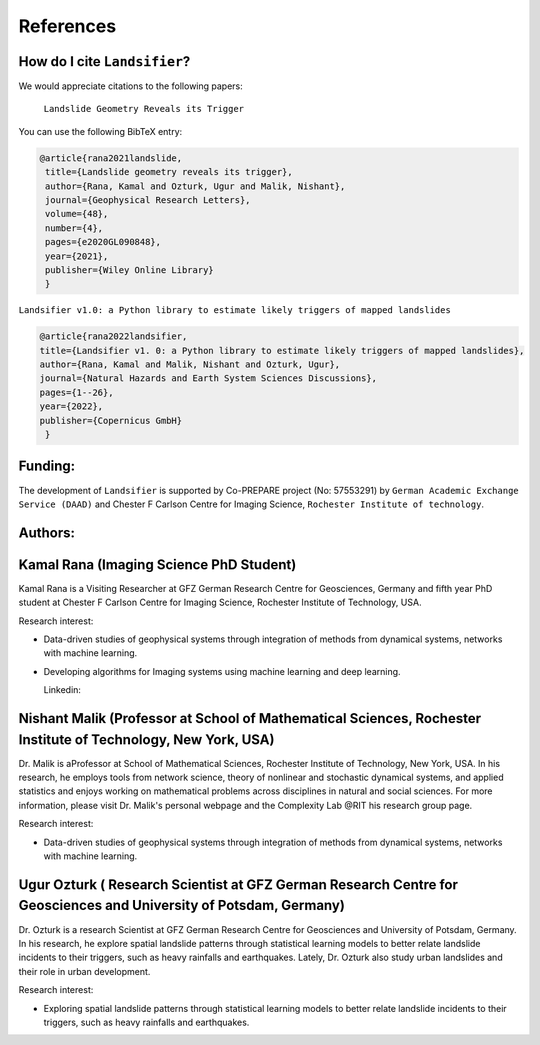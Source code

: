 References 
===========

How do I cite ``Landsifier``?
-------------------------------
We would appreciate citations to the following papers:

    ``Landslide Geometry Reveals its Trigger``  
You can use the following BibTeX entry:

.. code:: RST

 @article{rana2021landslide,
  title={Landslide geometry reveals its trigger},
  author={Rana, Kamal and Ozturk, Ugur and Malik, Nishant},
  journal={Geophysical Research Letters},
  volume={48},
  number={4},
  pages={e2020GL090848},
  year={2021},
  publisher={Wiley Online Library}
  }
  
``Landsifier v1.0: a Python library to estimate likely triggers of mapped landslides``
  
  
.. code:: RST

 @article{rana2022landsifier,
 title={Landsifier v1. 0: a Python library to estimate likely triggers of mapped landslides},
 author={Rana, Kamal and Malik, Nishant and Ozturk, Ugur},
 journal={Natural Hazards and Earth System Sciences Discussions},
 pages={1--26},
 year={2022},
 publisher={Copernicus GmbH}
  }     

Funding:
----------
The development of ``Landsifier``  is supported by Co-PREPARE project (No: 57553291) by ``German Academic Exchange Service (DAAD)`` 
and Chester F Carlson Centre for Imaging Science, ``Rochester Institute of technology``.

.. image:: Images/funding_institute.png
   :width: 1200 

Authors:
------------

Kamal Rana (Imaging Science PhD Student)
-----------------------------------------

Kamal Rana is a Visiting Researcher at GFZ German Research Centre for Geosciences, Germany and fifth year PhD student at Chester F Carlson Centre for Imaging   Science, Rochester Institute of Technology, USA.

Research interest:
  
- Data-driven studies of geophysical systems through integration of methods from dynamical systems, networks with machine learning.
- Developing algorithms for Imaging systems using machine learning and deep learning.

  Linkedin:  
  
  
Nishant Malik (Professor at School of Mathematical Sciences, Rochester Institute of Technology, New York, USA)
---------------------------------------------------------------------------------------------------------------

Dr. Malik is aProfessor at School of Mathematical Sciences, Rochester Institute of Technology, New York, USA. In his research, he employs tools from network science, theory of nonlinear and stochastic dynamical systems, and applied statistics and enjoys working on mathematical problems across disciplines in natural and social sciences. For more information, please visit Dr. Malik's personal webpage and the Complexity Lab @RIT his research group page.

Research interest:
         
- Data-driven studies of geophysical systems through integration of methods from dynamical systems, networks with machine learning.



Ugur Ozturk ( Research Scientist at GFZ German Research Centre for Geosciences and University of Potsdam, Germany)
-------------------------------------------------------------------------------------------------------------------

Dr. Ozturk is a research Scientist at GFZ German Research Centre for Geosciences and University of Potsdam, Germany. In his research, he explore spatial landslide patterns through statistical learning models to better relate landslide incidents to their triggers, such as heavy rainfalls and earthquakes. Lately, Dr. Ozturk also study urban landslides and their role in urban development.

Research interest:
  
-  Exploring spatial landslide patterns through statistical learning models to better relate landslide incidents to their triggers, such as heavy rainfalls and  earthquakes.


